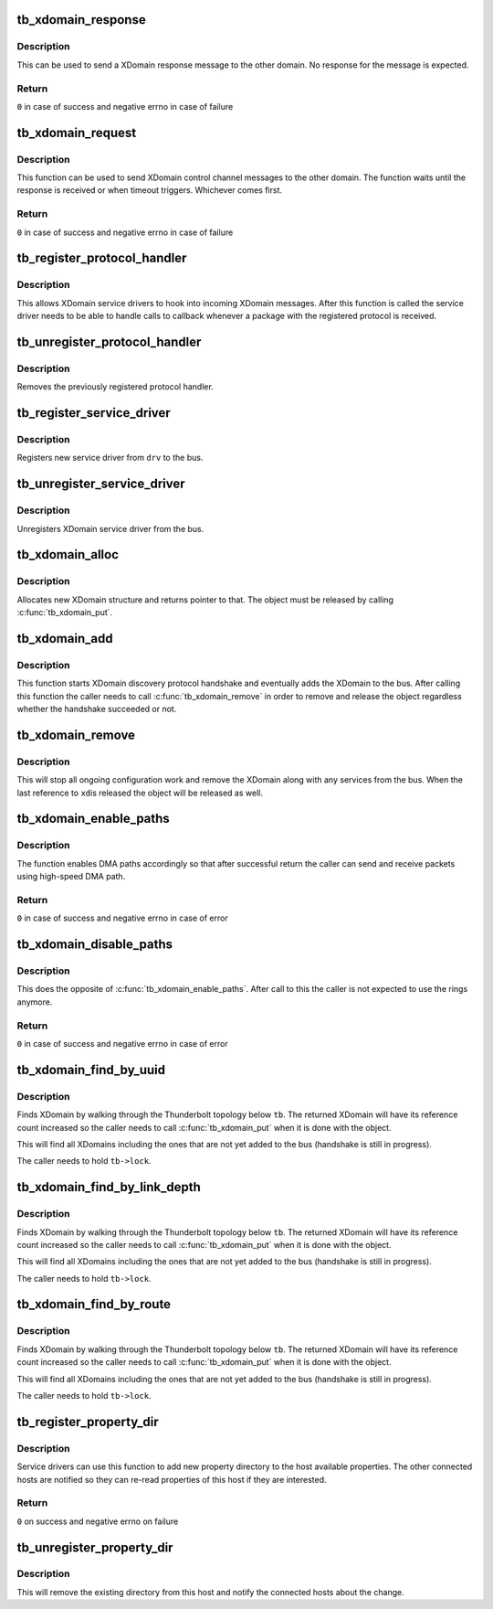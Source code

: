 .. -*- coding: utf-8; mode: rst -*-
.. src-file: drivers/thunderbolt/xdomain.c

.. _`tb_xdomain_response`:

tb_xdomain_response
===================

.. c:function:: int tb_xdomain_response(struct tb_xdomain *xd, const void *response, size_t size, enum tb_cfg_pkg_type type)

    Send a XDomain response message

    :param xd:
        XDomain to send the message
    :type xd: struct tb_xdomain \*

    :param response:
        Response to send
    :type response: const void \*

    :param size:
        Size of the response
    :type size: size_t

    :param type:
        PDF type of the response
    :type type: enum tb_cfg_pkg_type

.. _`tb_xdomain_response.description`:

Description
-----------

This can be used to send a XDomain response message to the other
domain. No response for the message is expected.

.. _`tb_xdomain_response.return`:

Return
------

\ ``0``\  in case of success and negative errno in case of failure

.. _`tb_xdomain_request`:

tb_xdomain_request
==================

.. c:function:: int tb_xdomain_request(struct tb_xdomain *xd, const void *request, size_t request_size, enum tb_cfg_pkg_type request_type, void *response, size_t response_size, enum tb_cfg_pkg_type response_type, unsigned int timeout_msec)

    Send a XDomain request

    :param xd:
        XDomain to send the request
    :type xd: struct tb_xdomain \*

    :param request:
        Request to send
    :type request: const void \*

    :param request_size:
        Size of the request in bytes
    :type request_size: size_t

    :param request_type:
        PDF type of the request
    :type request_type: enum tb_cfg_pkg_type

    :param response:
        Response is copied here
    :type response: void \*

    :param response_size:
        Expected size of the response in bytes
    :type response_size: size_t

    :param response_type:
        Expected PDF type of the response
    :type response_type: enum tb_cfg_pkg_type

    :param timeout_msec:
        Timeout in milliseconds to wait for the response
    :type timeout_msec: unsigned int

.. _`tb_xdomain_request.description`:

Description
-----------

This function can be used to send XDomain control channel messages to
the other domain. The function waits until the response is received
or when timeout triggers. Whichever comes first.

.. _`tb_xdomain_request.return`:

Return
------

\ ``0``\  in case of success and negative errno in case of failure

.. _`tb_register_protocol_handler`:

tb_register_protocol_handler
============================

.. c:function:: int tb_register_protocol_handler(struct tb_protocol_handler *handler)

    Register protocol handler

    :param handler:
        Handler to register
    :type handler: struct tb_protocol_handler \*

.. _`tb_register_protocol_handler.description`:

Description
-----------

This allows XDomain service drivers to hook into incoming XDomain
messages. After this function is called the service driver needs to
be able to handle calls to callback whenever a package with the
registered protocol is received.

.. _`tb_unregister_protocol_handler`:

tb_unregister_protocol_handler
==============================

.. c:function:: void tb_unregister_protocol_handler(struct tb_protocol_handler *handler)

    Unregister protocol handler

    :param handler:
        Handler to unregister
    :type handler: struct tb_protocol_handler \*

.. _`tb_unregister_protocol_handler.description`:

Description
-----------

Removes the previously registered protocol handler.

.. _`tb_register_service_driver`:

tb_register_service_driver
==========================

.. c:function:: int tb_register_service_driver(struct tb_service_driver *drv)

    Register XDomain service driver

    :param drv:
        Driver to register
    :type drv: struct tb_service_driver \*

.. _`tb_register_service_driver.description`:

Description
-----------

Registers new service driver from \ ``drv``\  to the bus.

.. _`tb_unregister_service_driver`:

tb_unregister_service_driver
============================

.. c:function:: void tb_unregister_service_driver(struct tb_service_driver *drv)

    Unregister XDomain service driver

    :param drv:
        *undescribed*
    :type drv: struct tb_service_driver \*

.. _`tb_unregister_service_driver.description`:

Description
-----------

Unregisters XDomain service driver from the bus.

.. _`tb_xdomain_alloc`:

tb_xdomain_alloc
================

.. c:function:: struct tb_xdomain *tb_xdomain_alloc(struct tb *tb, struct device *parent, u64 route, const uuid_t *local_uuid, const uuid_t *remote_uuid)

    Allocate new XDomain object

    :param tb:
        Domain where the XDomain belongs
    :type tb: struct tb \*

    :param parent:
        Parent device (the switch through the connection to the
        other domain is reached).
    :type parent: struct device \*

    :param route:
        Route string used to reach the other domain
    :type route: u64

    :param local_uuid:
        Our local domain UUID
    :type local_uuid: const uuid_t \*

    :param remote_uuid:
        UUID of the other domain
    :type remote_uuid: const uuid_t \*

.. _`tb_xdomain_alloc.description`:

Description
-----------

Allocates new XDomain structure and returns pointer to that. The
object must be released by calling \ :c:func:`tb_xdomain_put`\ .

.. _`tb_xdomain_add`:

tb_xdomain_add
==============

.. c:function:: void tb_xdomain_add(struct tb_xdomain *xd)

    Add XDomain to the bus

    :param xd:
        XDomain to add
    :type xd: struct tb_xdomain \*

.. _`tb_xdomain_add.description`:

Description
-----------

This function starts XDomain discovery protocol handshake and
eventually adds the XDomain to the bus. After calling this function
the caller needs to call \ :c:func:`tb_xdomain_remove`\  in order to remove and
release the object regardless whether the handshake succeeded or not.

.. _`tb_xdomain_remove`:

tb_xdomain_remove
=================

.. c:function:: void tb_xdomain_remove(struct tb_xdomain *xd)

    Remove XDomain from the bus

    :param xd:
        XDomain to remove
    :type xd: struct tb_xdomain \*

.. _`tb_xdomain_remove.description`:

Description
-----------

This will stop all ongoing configuration work and remove the XDomain
along with any services from the bus. When the last reference to \ ``xd``\ 
is released the object will be released as well.

.. _`tb_xdomain_enable_paths`:

tb_xdomain_enable_paths
=======================

.. c:function:: int tb_xdomain_enable_paths(struct tb_xdomain *xd, u16 transmit_path, u16 transmit_ring, u16 receive_path, u16 receive_ring)

    Enable DMA paths for XDomain connection

    :param xd:
        XDomain connection
    :type xd: struct tb_xdomain \*

    :param transmit_path:
        HopID of the transmit path the other end is using to
        send packets
    :type transmit_path: u16

    :param transmit_ring:
        DMA ring used to receive packets from the other end
    :type transmit_ring: u16

    :param receive_path:
        HopID of the receive path the other end is using to
        receive packets
    :type receive_path: u16

    :param receive_ring:
        DMA ring used to send packets to the other end
    :type receive_ring: u16

.. _`tb_xdomain_enable_paths.description`:

Description
-----------

The function enables DMA paths accordingly so that after successful
return the caller can send and receive packets using high-speed DMA
path.

.. _`tb_xdomain_enable_paths.return`:

Return
------

\ ``0``\  in case of success and negative errno in case of error

.. _`tb_xdomain_disable_paths`:

tb_xdomain_disable_paths
========================

.. c:function:: int tb_xdomain_disable_paths(struct tb_xdomain *xd)

    Disable DMA paths for XDomain connection

    :param xd:
        XDomain connection
    :type xd: struct tb_xdomain \*

.. _`tb_xdomain_disable_paths.description`:

Description
-----------

This does the opposite of \ :c:func:`tb_xdomain_enable_paths`\ . After call to
this the caller is not expected to use the rings anymore.

.. _`tb_xdomain_disable_paths.return`:

Return
------

\ ``0``\  in case of success and negative errno in case of error

.. _`tb_xdomain_find_by_uuid`:

tb_xdomain_find_by_uuid
=======================

.. c:function:: struct tb_xdomain *tb_xdomain_find_by_uuid(struct tb *tb, const uuid_t *uuid)

    Find an XDomain by UUID

    :param tb:
        Domain where the XDomain belongs to
    :type tb: struct tb \*

    :param uuid:
        UUID to look for
    :type uuid: const uuid_t \*

.. _`tb_xdomain_find_by_uuid.description`:

Description
-----------

Finds XDomain by walking through the Thunderbolt topology below \ ``tb``\ .
The returned XDomain will have its reference count increased so the
caller needs to call \ :c:func:`tb_xdomain_put`\  when it is done with the
object.

This will find all XDomains including the ones that are not yet added
to the bus (handshake is still in progress).

The caller needs to hold \ ``tb->lock``\ .

.. _`tb_xdomain_find_by_link_depth`:

tb_xdomain_find_by_link_depth
=============================

.. c:function:: struct tb_xdomain *tb_xdomain_find_by_link_depth(struct tb *tb, u8 link, u8 depth)

    Find an XDomain by link and depth

    :param tb:
        Domain where the XDomain belongs to
    :type tb: struct tb \*

    :param link:
        Root switch link number
    :type link: u8

    :param depth:
        Depth in the link
    :type depth: u8

.. _`tb_xdomain_find_by_link_depth.description`:

Description
-----------

Finds XDomain by walking through the Thunderbolt topology below \ ``tb``\ .
The returned XDomain will have its reference count increased so the
caller needs to call \ :c:func:`tb_xdomain_put`\  when it is done with the
object.

This will find all XDomains including the ones that are not yet added
to the bus (handshake is still in progress).

The caller needs to hold \ ``tb->lock``\ .

.. _`tb_xdomain_find_by_route`:

tb_xdomain_find_by_route
========================

.. c:function:: struct tb_xdomain *tb_xdomain_find_by_route(struct tb *tb, u64 route)

    Find an XDomain by route string

    :param tb:
        Domain where the XDomain belongs to
    :type tb: struct tb \*

    :param route:
        XDomain route string
    :type route: u64

.. _`tb_xdomain_find_by_route.description`:

Description
-----------

Finds XDomain by walking through the Thunderbolt topology below \ ``tb``\ .
The returned XDomain will have its reference count increased so the
caller needs to call \ :c:func:`tb_xdomain_put`\  when it is done with the
object.

This will find all XDomains including the ones that are not yet added
to the bus (handshake is still in progress).

The caller needs to hold \ ``tb->lock``\ .

.. _`tb_register_property_dir`:

tb_register_property_dir
========================

.. c:function:: int tb_register_property_dir(const char *key, struct tb_property_dir *dir)

    Register property directory to the host

    :param key:
        Key (name) of the directory to add
    :type key: const char \*

    :param dir:
        Directory to add
    :type dir: struct tb_property_dir \*

.. _`tb_register_property_dir.description`:

Description
-----------

Service drivers can use this function to add new property directory
to the host available properties. The other connected hosts are
notified so they can re-read properties of this host if they are
interested.

.. _`tb_register_property_dir.return`:

Return
------

\ ``0``\  on success and negative errno on failure

.. _`tb_unregister_property_dir`:

tb_unregister_property_dir
==========================

.. c:function:: void tb_unregister_property_dir(const char *key, struct tb_property_dir *dir)

    Removes property directory from host

    :param key:
        Key (name) of the directory
    :type key: const char \*

    :param dir:
        Directory to remove
    :type dir: struct tb_property_dir \*

.. _`tb_unregister_property_dir.description`:

Description
-----------

This will remove the existing directory from this host and notify the
connected hosts about the change.

.. This file was automatic generated / don't edit.

